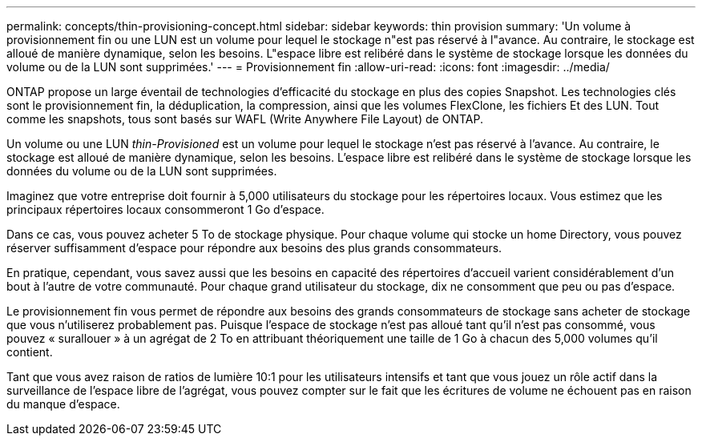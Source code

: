 ---
permalink: concepts/thin-provisioning-concept.html 
sidebar: sidebar 
keywords: thin provision 
summary: 'Un volume à provisionnement fin ou une LUN est un volume pour lequel le stockage n"est pas réservé à l"avance. Au contraire, le stockage est alloué de manière dynamique, selon les besoins. L"espace libre est relibéré dans le système de stockage lorsque les données du volume ou de la LUN sont supprimées.' 
---
= Provisionnement fin
:allow-uri-read: 
:icons: font
:imagesdir: ../media/


[role="lead"]
ONTAP propose un large éventail de technologies d'efficacité du stockage en plus des copies Snapshot. Les technologies clés sont le provisionnement fin, la déduplication, la compression, ainsi que les volumes FlexClone, les fichiers Et des LUN. Tout comme les snapshots, tous sont basés sur WAFL (Write Anywhere File Layout) de ONTAP.

Un volume ou une LUN _thin-Provisioned_ est un volume pour lequel le stockage n'est pas réservé à l'avance. Au contraire, le stockage est alloué de manière dynamique, selon les besoins. L'espace libre est relibéré dans le système de stockage lorsque les données du volume ou de la LUN sont supprimées.

Imaginez que votre entreprise doit fournir à 5,000 utilisateurs du stockage pour les répertoires locaux. Vous estimez que les principaux répertoires locaux consommeront 1 Go d'espace.

Dans ce cas, vous pouvez acheter 5 To de stockage physique. Pour chaque volume qui stocke un home Directory, vous pouvez réserver suffisamment d'espace pour répondre aux besoins des plus grands consommateurs.

En pratique, cependant, vous savez aussi que les besoins en capacité des répertoires d'accueil varient considérablement d'un bout à l'autre de votre communauté. Pour chaque grand utilisateur du stockage, dix ne consomment que peu ou pas d'espace.

Le provisionnement fin vous permet de répondre aux besoins des grands consommateurs de stockage sans acheter de stockage que vous n'utiliserez probablement pas. Puisque l'espace de stockage n'est pas alloué tant qu'il n'est pas consommé, vous pouvez « surallouer » à un agrégat de 2 To en attribuant théoriquement une taille de 1 Go à chacun des 5,000 volumes qu'il contient.

Tant que vous avez raison de ratios de lumière 10:1 pour les utilisateurs intensifs et tant que vous jouez un rôle actif dans la surveillance de l'espace libre de l'agrégat, vous pouvez compter sur le fait que les écritures de volume ne échouent pas en raison du manque d'espace.
